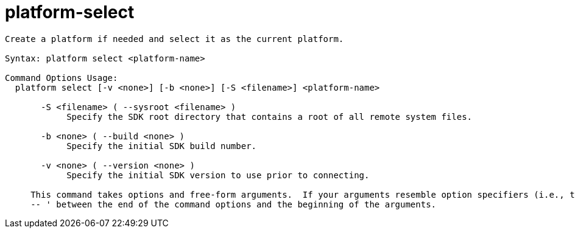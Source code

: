 = platform-select

----
Create a platform if needed and select it as the current platform.

Syntax: platform select <platform-name>

Command Options Usage:
  platform select [-v <none>] [-b <none>] [-S <filename>] <platform-name>

       -S <filename> ( --sysroot <filename> )
            Specify the SDK root directory that contains a root of all remote system files.

       -b <none> ( --build <none> )
            Specify the initial SDK build number.

       -v <none> ( --version <none> )
            Specify the initial SDK version to use prior to connecting.
     
     This command takes options and free-form arguments.  If your arguments resemble option specifiers (i.e., they start with a - or --), you must use '
     -- ' between the end of the command options and the beginning of the arguments.
----
